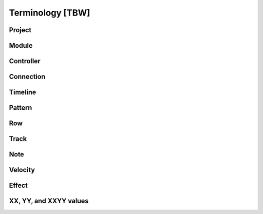 =================
Terminology [TBW]
=================

Project
=======

Module
======

Controller
==========

Connection
==========

Timeline
========

Pattern
=======

Row
===

Track
=====

Note
====

Velocity
========

Effect
======

XX, YY, and XXYY values
=======================

